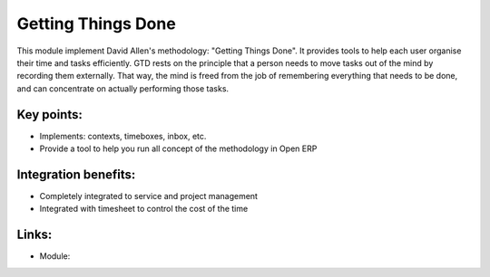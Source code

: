 Getting Things Done
===================

This module implement David Allen's methodology: "Getting Things Done". It
provides tools to help each user organise their time and tasks efficiently.
GTD rests on the principle that a person needs to move tasks out of the mind by
recording them externally. That way, the mind is freed from the job of
remembering everything that needs to be done, and can concentrate on actually
performing those tasks.

.. raw:: html
 
 <a target="_blank" href="images/getting_things_done_screenshot.png"><img src="images/getting_things_done_screenshot.png" width="430" height="250" class="screenshot" /></a>

Key points:
-----------

* Implements: contexts, timeboxes, inbox, etc.
* Provide a tool to help you run all concept of the methodology in Open ERP

Integration benefits:
---------------------

* Completely integrated to service and project management
* Integrated with timesheet to control the cost of the time

Links:
------

* Module: 

